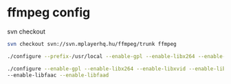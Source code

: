 #+STARTUP: showall
#+OPTIONS: num:nil
#+OPTIONS: author:nil

* ffmpeg config

svn checkout

#+BEGIN_SRC sh
svn checkout svn://svn.mplayerhq.hu/ffmpeg/trunk ffmpeg
#+END_SRC

#+BEGIN_SRC sh
./configure --prefix-/usr/local --enable-gpl --enable-libx264 --enable-libxvid --enable-libmp3lame
#+END_SRC

#+BEGIN_SRC sh
./configure --enable-gpl --enable-libx264 --enable-libxvid --enable-libmp3lame \
--enable-libfaac --enable-libfaad 
#+END_SRC
